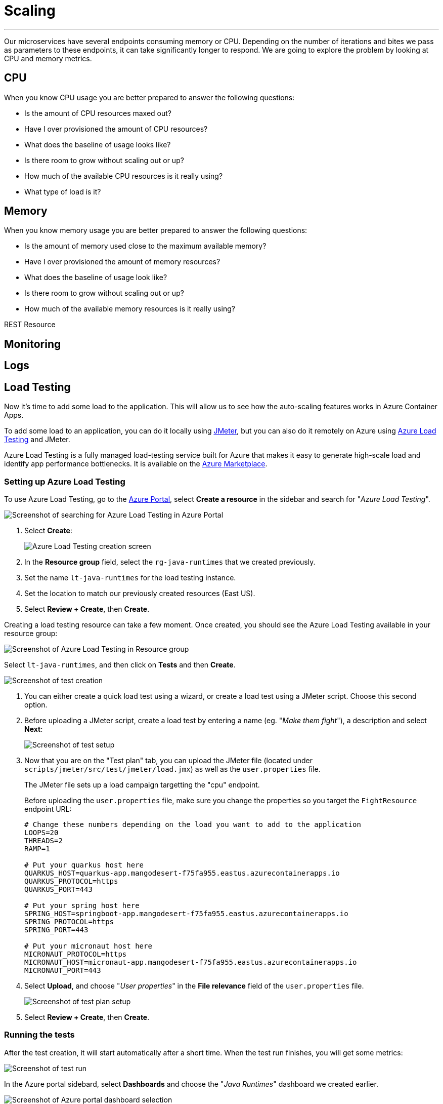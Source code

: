 [[scaling]]
= Scaling

'''

Our microservices have several endpoints consuming memory or CPU.
Depending on the number of iterations and bites we pass as parameters to these endpoints, it can take significantly longer to respond.
We are going to explore the problem by looking at CPU and memory metrics.

== CPU

When you know CPU usage you are better prepared to answer the following questions:

* Is the amount of CPU resources maxed out?
* Have I over provisioned the amount of CPU resources?
* What does the baseline of usage looks like?
* Is there room to grow without scaling out or up?
* How much of the available CPU resources is it really using?
* What type of load is it?

== Memory

When you know memory usage you are better prepared to answer the following questions:

* Is the amount of memory used close to the maximum available memory?
* Have I over provisioned the amount of memory resources?
* What does the baseline of usage look like?
* Is there room to grow without scaling out or up?
* How much of the available memory resources is it really using?

[[scaling-listing-rest-resource]]
.REST Resource
[source,indent=0]
----
----

== Monitoring

// Set up monitoring dashboard on azure: CPU/Memory/Scale/Replica

== Logs

// Open console/system logs from the CLI for each service
// Laius on Kustus/log queries/log tracing/correlation ID

== Load Testing

Now it's time to add some load to the application. This will allow us to see how the auto-scaling features works in Azure Container Apps.

To add some load to an application, you can do it locally using https://jmeter.apache.org[JMeter], but you can also do it remotely on Azure using https://azure.microsoft.com/services/load-testing[Azure Load Testing] and JMeter.

Azure Load Testing is a fully managed load-testing service built for Azure that makes it easy to generate high-scale load and identify app performance bottlenecks.
It is available on the https://azuremarketplace.microsoft.com[Azure Marketplace].

=== Setting up Azure Load Testing

To use Azure Load Testing, go to the https://portal.azure.com[Azure Portal], select *Create a resource* in the sidebar and search for "_Azure Load Testing_".

image::../images/portal-create-resource-load-testing.png[Screenshot of searching for Azure Load Testing in Azure Portal]

1. Select *Create*:
+
image::../images/load-testing-create.png[Azure Load Testing creation screen]

2. In the **Resource group** field, select the `rg-java-runtimes` that we created previously.

3. Set the name `lt-java-runtimes` for the load testing instance.

4. Set the location to match our previously created resources (East US).

5. Select **Review + Create**, then **Create**.

Creating a load testing resource can take a few moment.
Once created, you should see the Azure Load Testing available in your resource group: 

image::../images/load-testing-group.png[Screenshot of Azure Load Testing in Resource group]

Select `lt-java-runtimes`, and then click on *Tests* and then *Create*.

image::../images/load-testing-create-test.png[Screenshot of test creation]

1. You can either create a quick load test using a wizard, or create a load test using a JMeter script. Choose this second option.

2. Before uploading a JMeter script, create a load test by entering a name (eg. "_Make them fight_"), a description and select **Next**: 
+
image::../images/load-testing-jmeter.png[Screenshot of test setup]

3. Now that you are on the "Test plan" tab, you can upload the JMeter file (located under `scripts/jmeter/src/test/jmeter/load.jmx`) as well as the `user.properties` file. 
+
The JMeter file sets up a load campaign targetting the "cpu" endpoint.
+
Before uploading the `user.properties` file, make sure you change the properties so you target the `FightResource` endpoint URL:
+
[source,properties]
----
# Change these numbers depending on the load you want to add to the application
LOOPS=20
THREADS=2
RAMP=1

# Put your quarkus host here
QUARKUS_HOST=quarkus-app.mangodesert-f75fa955.eastus.azurecontainerapps.io
QUARKUS_PROTOCOL=https
QUARKUS_PORT=443

# Put your spring host here
SPRING_HOST=springboot-app.mangodesert-f75fa955.eastus.azurecontainerapps.io
SPRING_PROTOCOL=https
SPRING_PORT=443

# Put your micronaut host here
MICRONAUT_PROTOCOL=https
MICRONAUT_HOST=micronaut-app.mangodesert-f75fa955.eastus.azurecontainerapps.io
MICRONAUT_PORT=443
----

4. Select *Upload*, and choose "_User properties_" in the *File relevance* field of the `user.properties` file.
+
image::../images/load-testing-upload.png[Screenshot of test plan setup]

5. Select *Review + Create*, then *Create*.

=== Running the tests

After the test creation, it will start automatically after a short time.
When the test run finishes, you will get some metrics:

image::../images/load-testing-metrics.png[Screenshot of test run]

In the Azure portal sidebard, select *Dashboards* and choose the "_Java Runtimes_" dashboard we created earlier.

image::../images/dashboard-select.png[Screenshot of Azure portal dashboard selection]

If you take a look at the charts, you can see CPU and memory usage increase, and also that the number of replicas has increased from 1 replica to 10.
Azure Container Apps has scaled automatically the application depending on the load.

// TODO: update with 3 services
image::../images/dashboard-scale.png[Screenshot of dashboard showing load testing results]

== Scaling

// Set up CPU/Memory scaling
// Run load tests again with updated parameters
